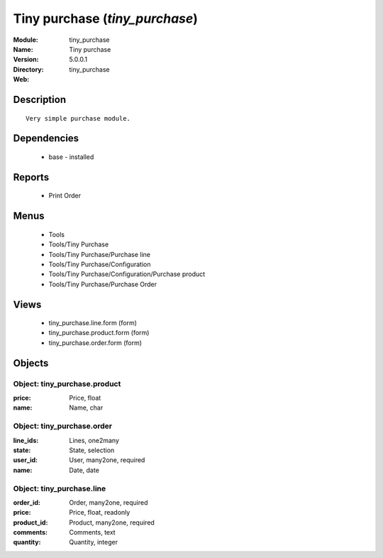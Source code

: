 
Tiny purchase (*tiny_purchase*)
===============================
:Module: tiny_purchase
:Name: Tiny purchase
:Version: 5.0.0.1
:Directory: tiny_purchase
:Web: 

Description
-----------

::

  Very simple purchase module.

Dependencies
------------

 * base - installed

Reports
-------

 * Print Order

Menus
-------

 * Tools
 * Tools/Tiny Purchase
 * Tools/Tiny Purchase/Purchase line
 * Tools/Tiny Purchase/Configuration
 * Tools/Tiny Purchase/Configuration/Purchase product
 * Tools/Tiny Purchase/Purchase Order

Views
-----

 * tiny_purchase.line.form (form)
 * tiny_purchase.product.form (form)
 * tiny_purchase.order.form (form)


Objects
-------

Object: tiny_purchase.product
#############################



:price: Price, float





:name: Name, char




Object: tiny_purchase.order
###########################



:line_ids: Lines, one2many





:state: State, selection





:user_id: User, many2one, required





:name: Date, date




Object: tiny_purchase.line
##########################



:order_id: Order, many2one, required





:price: Price, float, readonly





:product_id: Product, many2one, required





:comments: Comments, text





:quantity: Quantity, integer


